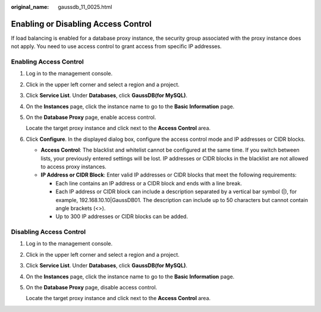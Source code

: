 :original_name: gaussdb_11_0025.html

.. _gaussdb_11_0025:

Enabling or Disabling Access Control
====================================

If load balancing is enabled for a database proxy instance, the security group associated with the proxy instance does not apply. You need to use access control to grant access from specific IP addresses.

Enabling Access Control
-----------------------

#. Log in to the management console.

#. Click |image1| in the upper left corner and select a region and a project.

#. Click **Service List**. Under **Databases**, click **GaussDB(for MySQL)**.

#. On the **Instances** page, click the instance name to go to the **Basic Information** page.

#. On the **Database Proxy** page, enable access control.

   Locate the target proxy instance and click |image2| next to the **Access Control** area.

#. Click **Configure**. In the displayed dialog box, configure the access control mode and IP addresses or CIDR blocks.

   -  **Access Control**: The blacklist and whitelist cannot be configured at the same time. If you switch between lists, your previously entered settings will be lost. IP addresses or CIDR blocks in the blacklist are not allowed to access proxy instances.
   -  **IP Address or CIDR Block**: Enter valid IP addresses or CIDR blocks that meet the following requirements:

      -  Each line contains an IP address or a CIDR block and ends with a line break.
      -  Each IP address or CIDR block can include a description separated by a vertical bar symbol (|), for example, 192.168.10.10|GaussDB01. The description can include up to 50 characters but cannot contain angle brackets (<>).
      -  Up to 300 IP addresses or CIDR blocks can be added.

Disabling Access Control
------------------------

#. Log in to the management console.

#. Click |image3| in the upper left corner and select a region and a project.

#. Click **Service List**. Under **Databases**, click **GaussDB(for MySQL)**.

#. On the **Instances** page, click the instance name to go to the **Basic Information** page.

#. On the **Database Proxy** page, disable access control.

   Locate the target proxy instance and click |image4| next to the **Access Control** area.

.. |image1| image:: /_static/images/en-us_image_0000001352219100.png
.. |image2| image:: /_static/images/en-us_image_0000001405277053.png
.. |image3| image:: /_static/images/en-us_image_0000001352219100.png
.. |image4| image:: /_static/images/en-us_image_0000001405262769.png

